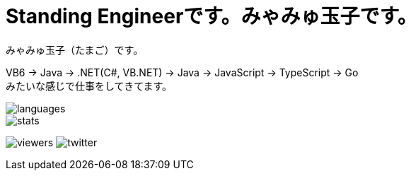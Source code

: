 = Standing Engineerです。みゃみゅ玉子です。

みゃみゅ玉子（たまご）です。

VB6 -> Java -> .NET(C#, VB.NET) -> Java -> JavaScript -> TypeScript -> Go +
みたいな感じで仕事をしてきてます。

image::https://github-readme-stats.vercel.app/api/top-langs/?username=myamyu&layout=compact&locale=ja[languages]
image::https://github-readme-stats.vercel.app/api?username=myamyu&show_icons=true&locale=ja&hide=contribs[stats]

image:https://komarev.com/ghpvc/?username=myamyu[viewers]
image:https://img.shields.io/twitter/follow/myamyu?label=Twitter&logo=twitter&style=flat[twitter]
